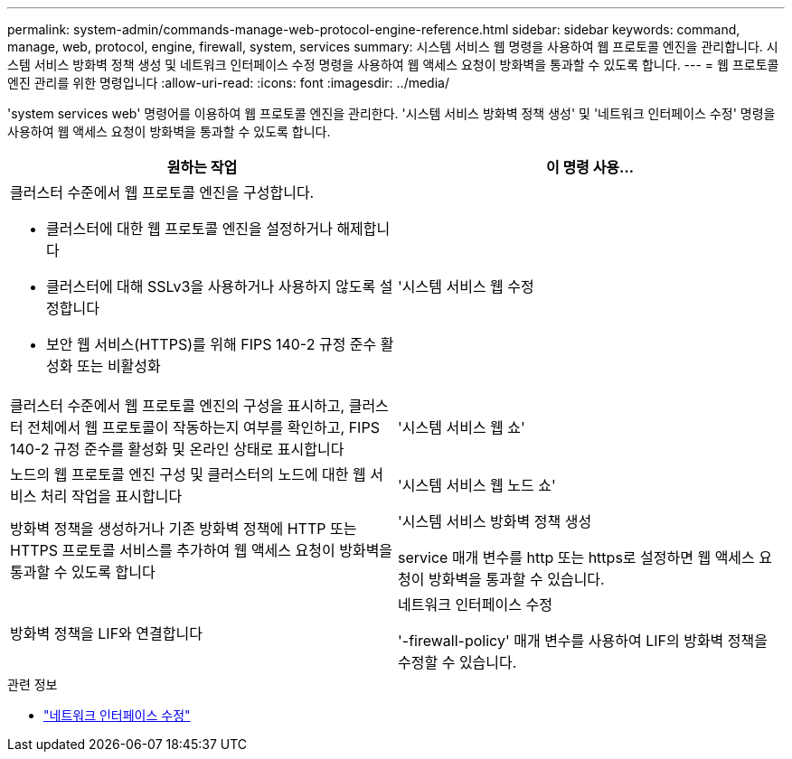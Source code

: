 ---
permalink: system-admin/commands-manage-web-protocol-engine-reference.html 
sidebar: sidebar 
keywords: command, manage, web, protocol, engine, firewall, system, services 
summary: 시스템 서비스 웹 명령을 사용하여 웹 프로토콜 엔진을 관리합니다. 시스템 서비스 방화벽 정책 생성 및 네트워크 인터페이스 수정 명령을 사용하여 웹 액세스 요청이 방화벽을 통과할 수 있도록 합니다. 
---
= 웹 프로토콜 엔진 관리를 위한 명령입니다
:allow-uri-read: 
:icons: font
:imagesdir: ../media/


[role="lead"]
'system services web' 명령어를 이용하여 웹 프로토콜 엔진을 관리한다. '시스템 서비스 방화벽 정책 생성' 및 '네트워크 인터페이스 수정' 명령을 사용하여 웹 액세스 요청이 방화벽을 통과할 수 있도록 합니다.

|===
| 원하는 작업 | 이 명령 사용... 


 a| 
클러스터 수준에서 웹 프로토콜 엔진을 구성합니다.

* 클러스터에 대한 웹 프로토콜 엔진을 설정하거나 해제합니다
* 클러스터에 대해 SSLv3을 사용하거나 사용하지 않도록 설정합니다
* 보안 웹 서비스(HTTPS)를 위해 FIPS 140-2 규정 준수 활성화 또는 비활성화

 a| 
'시스템 서비스 웹 수정



 a| 
클러스터 수준에서 웹 프로토콜 엔진의 구성을 표시하고, 클러스터 전체에서 웹 프로토콜이 작동하는지 여부를 확인하고, FIPS 140-2 규정 준수를 활성화 및 온라인 상태로 표시합니다
 a| 
'시스템 서비스 웹 쇼'



 a| 
노드의 웹 프로토콜 엔진 구성 및 클러스터의 노드에 대한 웹 서비스 처리 작업을 표시합니다
 a| 
'시스템 서비스 웹 노드 쇼'



 a| 
방화벽 정책을 생성하거나 기존 방화벽 정책에 HTTP 또는 HTTPS 프로토콜 서비스를 추가하여 웹 액세스 요청이 방화벽을 통과할 수 있도록 합니다
 a| 
'시스템 서비스 방화벽 정책 생성

service 매개 변수를 http 또는 https로 설정하면 웹 액세스 요청이 방화벽을 통과할 수 있습니다.



 a| 
방화벽 정책을 LIF와 연결합니다
 a| 
네트워크 인터페이스 수정

'-firewall-policy' 매개 변수를 사용하여 LIF의 방화벽 정책을 수정할 수 있습니다.

|===
.관련 정보
* link:https://docs.netapp.com/us-en/ontap-cli/network-interface-modify.html["네트워크 인터페이스 수정"^]

